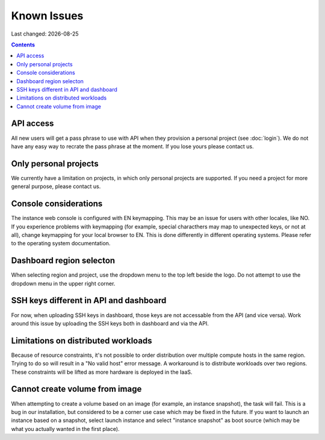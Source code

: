 .. |date| date::

Known Issues
============

Last changed: |date|

.. contents::

API access
----------

All new users will get a pass phrase to use with API when they provision
a personal project (see :doc:`login`). We do not have any easy way to recrate
the pass phrase at the moment. If you lose yours please contact us.


Only personal projects
----------------------

We currently have a limitation on projects, in which only personal
projects are supported. If you need a project for more general purpose,
please contact us.


Console considerations
----------------------

The instance web console is configured with EN keymapping. This may be
an issue for users with other locales, like NO. If you experience problems
with keymapping (for example, special characthers may map to unexpected keys,
or not at all), change keymapping for your local browser to EN. This is
done differently in different operating systems. Please refer to the
operating system documentation.


Dashboard region selecton
-------------------------

When selecting region and project, use the dropdown menu to the top left
beside the logo. Do not attempt to use the dropdown menu in the upper right
corner.

.. image:: images/dash-regions.png
   :align: center
   :alt: Dashboard region selection


SSH keys different in API and dashboard
---------------------------------------

For now, when uploading SSH keys in dashboard, those keys are not accessable
from the API (and vice versa). Work around this issue by uploading the SSH
keys both in dashboard and via the API.

Limitations on distributed workloads
------------------------------------

Because of resource constraints, it's not possible to order distribution over
multiple compute hosts in the same region. Trying to do so will result in a
"No valid host" error message. A workaround is to distribute workloads over
two regions. These constraints will be lifted as more hardware is deployed in
the IaaS.


Cannot create volume from image
-------------------------------

When attempting to create a volume based on an image (for example, an instance
snapshot), the task will fail. This is a bug in our installation, but considered
to be a corner use case which may be fixed in the future. If you want to launch
an instance based on a snapshot, select launch instance and select "instance 
snapshot" as boot source (which may be what you actually wanted in the first
place).
